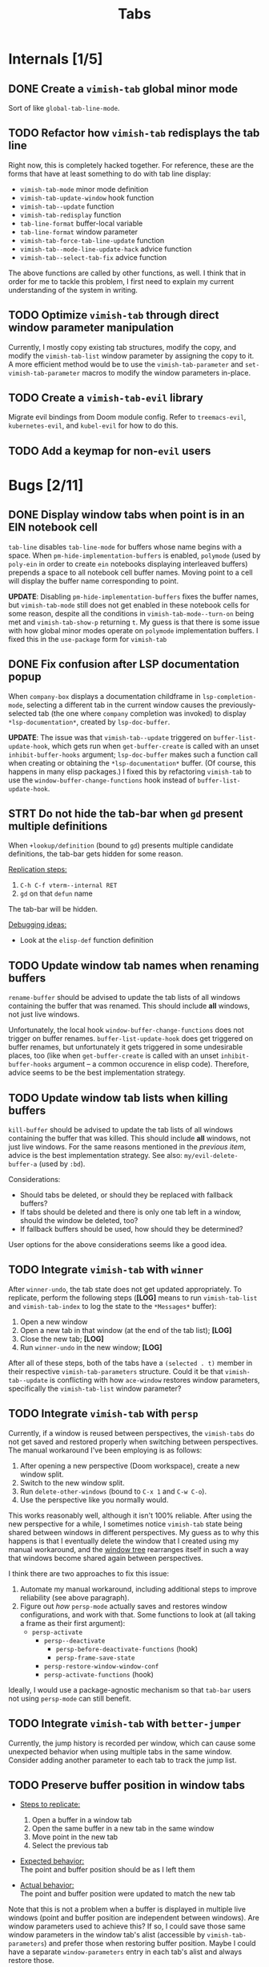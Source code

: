 #+title: Tabs

* Internals [1/5]
** DONE Create a =vimish-tab= global minor mode
Sort of like ~global-tab-line-mode~.

** TODO Refactor how =vimish-tab= redisplays the tab line
Right now, this is completely hacked together. For reference, these are the
forms that have at least something to do with tab line display:

- ~vimish-tab-mode~ minor mode definition
- ~vimish-tab-update-window~ hook function
- ~vimish-tab--update~ function
- ~vimish-tab-redisplay~ function
- ~tab-line-format~ buffer-local variable
- ~tab-line-format~ window parameter
- ~vimish-tab-force-tab-line-update~ function
- ~vimish-tab--mode-line-update-hack~ advice function
- ~vimish-tab--select-tab-fix~ advice function

The above functions are called by other functions, as well. I think that in
order for me to tackle this problem, I first need to explain my current
understanding of the system in writing.

** TODO Optimize =vimish-tab= through direct window parameter manipulation
Currently, I mostly copy existing tab structures, modify the copy, and modify
the ~vimish-tab-list~ window parameter by assigning the copy to it. A more
efficient method would be to use the ~vimish-tab-parameter~ and
~set-vimish-tab-parameter~ macros to modify the window parameters in-place.

** TODO Create a =vimish-tab-evil= library
Migrate evil bindings from Doom module config. Refer to =treemacs-evil=,
=kubernetes-evil=, and =kubel-evil= for how to do this.

** TODO Add a keymap for non-=evil= users
* Bugs [2/11]
** DONE Display window tabs when point is in an EIN notebook cell
=tab-line= disables ~tab-line-mode~ for buffers whose name begins with a space.
When ~pm-hide-implementation-buffers~ is enabled, =polymode= (used by =poly-ein=
in order to create =ein= notebooks displaying interleaved buffers) prepends a
space to all notebook cell buffer names. Moving point to a cell will display the
buffer name corresponding to point.

*UPDATE*: Disabling ~pm-hide-implementation-buffers~ fixes the buffer names, but
~vimish-tab-mode~ still does not get enabled in these notebook cells for some
reason, despite all the conditions in ~vimish-tab-mode--turn-on~ being met and
~vimish-tab-show-p~ returning ~t~. My guess is that there is some issue with how
global minor modes operate on =polymode= implementation buffers. I fixed this in
the ~use-package~ form for =vimish-tab=

** DONE Fix confusion after LSP documentation popup
When =company-box= displays a documentation childframe in
~lsp-completion-mode~, selecting a different tab in the current window causes
the previously-selected tab (the one where =company= completion was invoked) to
display ~*lsp-documentation*~, created by ~lsp-doc-buffer~.

*UPDATE*: The issue was that ~vimish-tab--update~ triggered on
~buffer-list-update-hook~, which gets run when ~get-buffer-create~ is called
with an unset ~inhibit-buffer-hooks~ argument; ~lsp-doc-buffer~ makes such a
function call when creating or obtaining the ~*lsp-documentation*~ buffer. (Of
course, this happens in many elisp packages.) I fixed this by refactoring
=vimish-tab= to use the ~window-buffer-change-functions~ hook instead of
~buffer-list-update-hook~.

** STRT Do not hide the tab-bar when =gd= present multiple definitions
:LOGBOOK:
- Note taken on [2023-05-24 Wed 21:41] \\
  This has been fixed in my private config.
:END:
When ~+lookup/definition~ (bound to =gd=) presents multiple candidate
definitions, the tab-bar gets hidden for some reason.

_Replication steps:_

1. =C-h C-f vterm--internal RET=
2. =gd= on that ~defun~ name

The tab-bar will be hidden.

_Debugging ideas:_

- Look at the ~elisp-def~ function definition

** TODO Update window tab names when renaming buffers
~rename-buffer~ should be advised to update the tab lists of all windows
containing the buffer that was renamed. This should include *all* windows, not
just live windows.

Unfortunately, the local hook ~window-buffer-change-functions~ does not trigger
on buffer renames. ~buffer-list-update-hook~ does get triggered on buffer
renames, but unfortunately it gets triggered in some undesirable places, too
(like when ~get-buffer-create~ is called with an unset ~inhibit-buffer-hooks~
argument -- a common occurence in elisp code). Therefore, advice seems to be the
best implementation strategy.

** TODO Update window tab lists when killing buffers
~kill-buffer~ should be advised to update the tab lists of all windows
containing the buffer that was killed. This should include *all* windows, not
just live windows. For the same reasons mentioned in the [[*Update window tab names when renaming buffers][previous item]], advice
is the best implementation strategy. See also: ~my/evil-delete-buffer-a~ (used
by =:bd=).

Considerations:

- Should tabs be deleted, or should they be replaced with fallback buffers?
- If tabs should be deleted and there is only one tab left in a window, should
  the window be deleted, too?
- If fallback buffers should be used, how should they be determined?

User options for the above considerations seems like a good idea.

** TODO Integrate =vimish-tab= with =winner=
After ~winner-undo~, the tab state does not get updated appropriately. To
replicate, perform the following steps (*[LOG]* means to run ~vimish-tab-list~
and ~vimish-tab-index~ to log the state to the ~*Messages*~ buffer):

1. Open a new window
2. Open a new tab in that window (at the end of the tab list); *[LOG]*
3. Close the new tab; *[LOG]*
4. Run ~winner-undo~ in the new window; *[LOG]*

After all of these steps, both of the tabs have a ~(selected . t)~ member in
their respective ~vimish-tab-parameters~ structure. Could it be that
~vimish-tab--update~ is conflicting with how =ace-window= restores window
parameters, specifically the ~vimish-tab-list~ window parameter?

** TODO Integrate =vimish-tab= with =persp=
Currently, if a window is reused between perspectives, the =vimish-tabs= do not
get saved and restored properly when switching between perspectives. The manual
workaround I've been employing is as follows:

1. After opening a new perspective (Doom workspace), create a new window split.
2. Switch to the new window split.
3. Run ~delete-other-windows~ (bound to =C-x 1= and =C-w C-o=).
4. Use the perspective like you normally would.

This works reasonably well, although it isn't 100% reliable. After using the new
perspective for a while, I sometimes notice =vimish-tab= state being shared
between windows in different perspectives. My guess as to why this happens is
that I eventually delete the window that I created using my manual workaround,
and the [[info:elisp#Windows and Frames][window tree]] rearranges itself in such a way that windows become shared
again between perspectives.

I think there are two approaches to fix this issue:

1. Automate my manual workaround, including additional steps to improve
   reliability (see above paragraph).
2. Figure out /how/ =persp-mode= actually saves and restores window
   configurations, and work with that. Some functions to look at (all taking a
   frame as their first argument):
   - ~persp-activate~
     - ~persp--deactivate~
       - ~persp-before-deactivate-functions~ (hook)
       - ~persp-frame-save-state~
     - ~persp-restore-window-window-conf~
     - ~persp-activate-functions~ (hook)

Ideally, I would use a package-agnostic mechanism so that =tab-bar= users not
using =persp-mode= can still benefit.

** TODO Integrate =vimish-tab= with =better-jumper=
Currently, the jump history is recorded per window, which can cause some
unexpected behavior when using multiple tabs in the same window. Consider adding
another parameter to each tab to track the jump list.

** TODO Preserve buffer position in window tabs
- _Steps to replicate:_
  1. Open a buffer in a window tab
  2. Open the same buffer in a new tab in the same window
  3. Move point in the new tab
  4. Select the previous tab

- _Expected behavior:_ \\
  The point and buffer position should be as I left them

- _Actual behavior:_ \\
  The point and buffer position were updated to match the new tab

Note that this is not a problem when a buffer is displayed in multiple live
windows (point and buffer position are independent between windows). Are window
parameters used to achieve this? If so, I could save those same window
parameters in the window tab's alist (accessible by ~vimish-tab-parameters~) and
prefer those when restoring buffer position. Maybe I could have a separate
~window-parameters~ entry in each tab's alist and always restore those.

*UPDATE*: This is handled in the C code. However, there are APIs for this:
- [[info:elisp#Window Point][elisp#Window Point]]
- [[info:elisp#Window Start and End][elisp#Window Start and End]]
- [[info:elisp#Window Hooks][elisp#Window Hooks]]

** TODO Fix alignment of tab-bar status in TTY Emacs
The status is not right-aligned in TTY Emacs, so I currently have it disabled in
that operating mode. In my case, I can just rely on the tmux status bar for the
time and battery status, as I nearly always run interactive sessions in tmux.

** LOOP Fix bugs in tab caching
:LOGBOOK:
- Note taken on [2023-02-02 Thu 17:44] \\
  Recent bug fixes might have resolved this issue, as I can no longer replicate it.
:END:
The ~tab-line-format~ function manages a ~tab-line-cache~ window parameter that
is used in displaying tab names as well as keeping track of buffers within tabs.
This mechanism does not always work correctly.

- _Steps to replicate:_
  1. Use =:Tex= to open a new dired tab
  2. Use =-= to navigate up a directory
  3. Use =gT= to navigate to the previous tab

- _Expected behavior:_ \\
  The name of the new dired tab is that of the directory that I navigated up to.
  Switching between tabs does not affect tab names or buffer content.

- _Actual behavior:_ \\
  The name of the new dired tab goes back to the original directory. Switching
  back to the dired tab from the original tab takes me to the original
  directory.

  If I use =-= to navigate up a directory again, then switch to the original
  tab, the new dired tab shows the parent directory as the name. Switching back
  to the dired tab takes me to the parent directory. At this point, switching
  back and forth between tabs works as expected.

It seems to me that ~tab-line-format~ is only ever called when the mode line is
updated. Actually, all that ~tab-line-mode~ does is set the buffer-local
~tab-line-format~ variable to ~(:eval (tab-line-format))~, which is supposed to
handle the rest. That's a lot hinging on proper mode line updates!

* Features [2/15]
** DONE Bind =C-w C= (capital "C") to ~vimish-tab-close-window-function~
Users should have a mechanism to close windows at will, even when there is more
than one tab in that window.

** DONE Add =C-w gf= and =C-w gF= bindings for =ffap= behavior
** TODO Create ~display-buffer~ functions for opening buffers in =vimish-tab= tabs
Could have at least two different functions:

1. Open the buffer in a new tab of the current window.
2. If the buffer is assigned to a tab of a live window, display the buffer in
   that tab (make that tab current). At least two ambiguities could arise:
   - When multiple live windows have a tab for the buffer.
   - When a live window has multiple tabs for the buffer.

** TODO Add =ace-window= command to =treemacs= to open a file in a new window tab
This will require a new ~display-buffer~ function (see the previous item).

** TODO Add =ace-window= command to "move" the selected tab to another window
The implementation of this would probably be similar to that of the previous
item (might be able to share an underlying function).

** TODO Implement a command to select a tab in the current window using ~completing-read~
To account for cases where there are multiple tabs displaying the same buffer, I
should prepend the tab index to the buffer name. It would also be nice to show a
prevent of the buffer as part of the selection process.

** TODO Implement a command to select a tab in the current frame using ~completing-read~
This would be similar to the command for selecting a tab in the current window,
except it would also prepend the window number.

** TODO Implement a mechanism to dedicate a window to its current tabs
Essentially, I want a mechanism similar to [[info:elisp#Dedicated Windows][dedicated windows]] (although perhaps
implemented through other [[info:elisp#Window Parameters][window parameters]]) such that ~display-buffer~ will not
allow any buffers to be displayed in a specific window except for the buffers
currently assigned to one of its window tabs.

I would like to wrap this in a toggle function that I can then incorporate into
my private ~my/toggle-window-dedicated~ command (if ~vimish-tab-mode~ is
enabled, call the toggle function provided by =vimish-tab=, otherwise toggle
standard window dedication).

** TODO Implement standard Vim behavior for =gt=
A numeric prefix argument should give the tab number, not how many times to
repeat the command (like how =gT= works). There should be a user option to
override this behavior if desired.

** TODO Implement a mechanism to go to the last accessed tab page
Only need to keep track of the last-accessed tab, not the entire history of
which tabs were last accessed in a window.

- Implement as a tab alist entry if it helps with fontification
- Otherwise, just implement as a window parameter (start with this)

Vim has a command to jump to the previous tab, which is mapped to =g TAB=, =C-w
g TAB=, and =C-TAB=. Doom Emacs already has =C-TAB= mapped, so I would just like
to map this to the first two in my personal config.

** TODO Add an option to configure where new tabs are inserted
Refer to the option ~tab-bar-new-tab-to~ option for =tab-bar=.

** TODO Add an option to configure which tab gets selected after closing
Refer to the option ~tab-bar-close-tab-select~ option for =tab-bar=. Default to
~right~ to emulate Vim.

** TODO Add support for splits within tabs using atomic windows
For a true vim/tmux-like workflow, each vimish-tab should allow the window they
describe to be split, yet still be tracked within that tab.

- This should be possible via Emacs' atomic windows.
- The tab line should always appear above the topmost live window.
- A mode-line indicator can be used to help identify live windows belonging to
  an atomic window. (Maybe there is already such a feature or package?)
  - Alternatively, the mode-line can be shared between all windows in the atomic
    window group, appearing at the bottom of the parent window. This could be
    more difficult to achieve, because we can't rely on there being a window at
    the bottom of the window group that spans the full horizontal width of the
    parent window. The mode-line would need to somehow be independent of any
    "live" window; it would be attached to and appear at the bottom of the
    "internal" (and "valid") parent window. An option should be exposed to allow
    users to choose between mechanisms.

** TODO Provide full Vim emulation for ~count~ arguments in =evil-ex= commands
Some tab commands in Vim have ~count~ arguments that accept both numbers and
symbols. For example, the ~:tabnext~ command accepts ~+N~ and ~-N~ arguments
with ~N~ defaulting to 1, so a plus or minus sign can be provided on its own;
also, ~$~ symbolizes the index of the rightmost tab, and ~#~ symbolizes the
index of the last-accessed tab.

In order to implement such behavior, =vimish-tab= should define a new
interactive code via ~evil-define-interactive-code~; refer to the =evil-types=
library for how to do this.

** TODO Show a line beneath the tab bar just like in modus-operandi theme
Can do this in private config for now, but this is useful enough to warrant
inclusion in the Doom module.

*UPDATES*:

- The modus themes achieve this by setting the ~box~ attribute for the ~tab-bar~
  face. In effect, a border appears around the /entire/ tab bar, but you can't
  really see the border on the sides or top due to contrast ratios of the modus
  themes. Unfortunately, this does not look good with other themes.

- In a response to [[https://www.reddit.com/r/emacs/comments/o2rmo4/how_to_add_border_between_tabbar_and_window/][this Reddit post]], one user reported that the ~tab-bar-border~
  variable didn't work for them (it doesn't seem to work for me, either).
  However, they found success by setting the ~internal-border-width~ frame
  parameter to 1

  #+begin_src emacs-lisp :tangle no
  (setq tab-bar-border 'internal-border-width)
  (set-frame-parameter nil 'internal-border-width 1)
  (custom-set-faces!
    '(border :inherit window-divider)
    '(internal-border :inherit window-divider))
  #+end_src

- For consistency, the ~window-divider~ (?) face should be inherited by whatever
  face is used to separate the tab bar from the rest of the frame.

* Uncategorized [0/2]
** TODO Make windows behave more like ~tmux~ panes
I would like for Emacs to obey the following precepts:

1. *Always* open buffers in the [[help:selected-window][selected-window]] (i.e. current window).
2. *Never* create, split, resize, move, or select windows automatically.

Override mechanisms should be in place for both precepts, but the ultimate goal
is that I never want to be surprised by the window layout. The [[info:elisp#Windows][windows section]]
in the elisp manual should contain information on how to implement all of this.

** TODO Implement overarching ~tmux~-like behavior
Additionally, I would like to implement the following behaviors:

1. Do not allow splits when the current window is maximized.
   - On second thought, this behavior could actually be pretty annoying.
   - It is not so annoying with ~tmux~ for a couple of reasons:
     * I can still perform ~vim~ window splits in a maximized pane.
     * I can move panes to a new ~tmux~ window and split from there.
   - Maybe a good middle ground would be to allow window splits in a maximized
     window, but to restore the previous window state (layout and buffers) when
     undoing maximization. Splits in the maximized window would be discarded.
     * This could be achieved by saving the window state when maximizing.
     * A stack data structure could be used for undoing maximization of a split
       window within an already-maximized window.

2. Enable persistent display of "status line" across the entire frame.
   - [-] Could use [[help:tab-bar-mode][tab-bar-mode]]. See also: [[info:emacs#Tab Bars][emacs#Tab Bars]].
     * [X] Should integrate with Doom workspaces.
       + [X] Doom configures =persp-mode= in a handy way that I don't want to
         reimplement (I've struggled with this in the past with vanilla Emacs).
       + [X] I would like to keep the order of workspaces and the order of tabs
         in sync with each other.
       + [ ] Could potentially propose a reimplementation of the =:ui tabs=
         module to use builtin tabs by default, with a new =+centaur= module
         flag to keep the current behavior.
   - [ ] The status line would display arbitrary global information.
     * [X] Could use [[help:tab-bar-format][tab-bar-format]] to specify what to display and how.
     * Do not want to clutter the modeline with global information.
       + Horizontal screen real estate is limited in the modeline, especially
         when the window is split to take up a fraction of the frame width.
     * Information should include:
       + [X] Doom "workspaces"
         - Could use [[help:tab-bar-tab-name-format-function][tab-bar-tab-name-format-function]].
         - I find it incredibly annoying to always have to press =SPC TAB TAB= in
           order to view my workspaces.
         - When juggling a lot of tasks, the constant display of ~tmux~ windows
           reminds me of the various contexts that I'm working with.
       + [-] Dynamic data
         - [X] Current date and time
         - [X] Battery indicator
         - [X] System load averages
         - [ ] Alerts from the OS and Emacs modes
   - Sometimes it would nice to hide the "status line", so the ability to toggle
     its display would be nice. This is what ~tmux~ does.
     * Could use [[help:toggle-frame-tab-bar][toggle-frame-tab-bar]].

3. Allow tabs within a given window, just like ~tmux~ panes displaying ~vim~ or
   nested ~tmux~ sessions.
   - [X] Could use [[help:tab-line-mode][tab-line-mode]].
   - [X] Would like to limit the available buffers when opening new tabs.
     * [X] Could use =persp-mode=.
     * Could use the [[info:elisp#Window History][window history]].
       + Could reimplement the ~:ls~ evil-ex command to use window history, as
         well. This would be closer to a vim/tmux workflow.

=tab-line= uses [[info:elisp#Window History][Window History]] to display buffers. You can manipulate the window
history in order to "move" tabs; you can probably use your abstraction of
"buffer groups" to move whole sets of tabs between popup windows.
